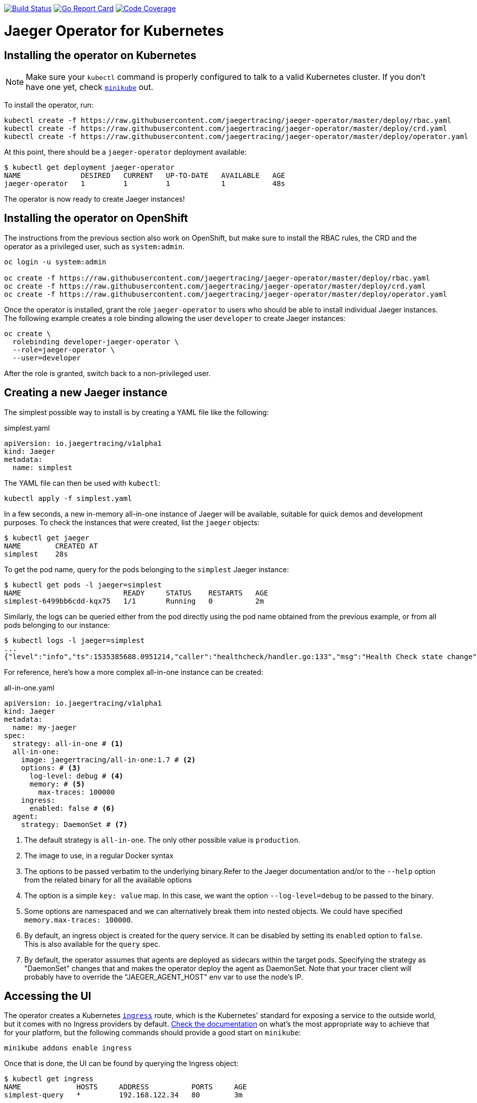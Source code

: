 image:https://travis-ci.org/jaegertracing/jaeger-operator.svg?branch=master["Build Status", link="https://travis-ci.org/jaegertracing/jaeger-operator"]
image:https://goreportcard.com/badge/github.com/jaegertracing/jaeger-operator["Go Report Card", link="https://goreportcard.com/report/github.com/jaegertracing/jaeger-operator"]
image:https://codecov.io/gh/jaegertracing/jaeger-operator/branch/master/graph/badge.svg["Code Coverage", link="https://codecov.io/gh/jaegertracing/jaeger-operator"]

= Jaeger Operator for Kubernetes
:toc:

== Installing the operator on Kubernetes

NOTE: Make sure your `kubectl` command is properly configured to talk to a valid Kubernetes cluster. If you don't have one yet, check link:https://kubernetes.io/docs/tasks/tools/install-minikube/[`minikube`] out.

To install the operator, run:

[source,bash]
----
kubectl create -f https://raw.githubusercontent.com/jaegertracing/jaeger-operator/master/deploy/rbac.yaml
kubectl create -f https://raw.githubusercontent.com/jaegertracing/jaeger-operator/master/deploy/crd.yaml
kubectl create -f https://raw.githubusercontent.com/jaegertracing/jaeger-operator/master/deploy/operator.yaml
----

At this point, there should be a `jaeger-operator` deployment available:

[source,bash]
----
$ kubectl get deployment jaeger-operator
NAME              DESIRED   CURRENT   UP-TO-DATE   AVAILABLE   AGE
jaeger-operator   1         1         1            1           48s
----

The operator is now ready to create Jaeger instances!

== Installing the operator on OpenShift

The instructions from the previous section also work on OpenShift, but make sure to install the RBAC rules, the CRD and the operator as a privileged user, such as `system:admin`. 

[source,bash]
----
oc login -u system:admin

oc create -f https://raw.githubusercontent.com/jaegertracing/jaeger-operator/master/deploy/rbac.yaml
oc create -f https://raw.githubusercontent.com/jaegertracing/jaeger-operator/master/deploy/crd.yaml
oc create -f https://raw.githubusercontent.com/jaegertracing/jaeger-operator/master/deploy/operator.yaml
----

Once the operator is installed, grant the role `jaeger-operator` to users who should be able to install individual Jaeger instances. The following example creates a role binding allowing the user `developer` to create Jaeger instances:

[source,bash]
----
oc create \
  rolebinding developer-jaeger-operator \
  --role=jaeger-operator \
  --user=developer
----

After the role is granted, switch back to a non-privileged user.

== Creating a new Jaeger instance
The simplest possible way to install is by creating a YAML file like the following:

.simplest.yaml
[source,yaml]
----
apiVersion: io.jaegertracing/v1alpha1
kind: Jaeger
metadata:
  name: simplest
----

The YAML file can then be used with `kubectl`:
[source,bash]
----
kubectl apply -f simplest.yaml
----

In a few seconds, a new in-memory all-in-one instance of Jaeger will be available, suitable for quick demos and development purposes. To check the instances that were created, list the `jaeger` objects:

[source,bash]
----
$ kubectl get jaeger
NAME        CREATED AT
simplest    28s
----

To get the pod name, query for the pods belonging to the `simplest` Jaeger  instance:

[source,bash]
----
$ kubectl get pods -l jaeger=simplest
NAME                        READY     STATUS    RESTARTS   AGE
simplest-6499bb6cdd-kqx75   1/1       Running   0          2m
----

Similarly, the logs can be queried either from the pod directly using the pod name obtained from the previous example, or from all pods belonging to our instance:

[source,bash]
----
$ kubectl logs -l jaeger=simplest 
...
{"level":"info","ts":1535385688.0951214,"caller":"healthcheck/handler.go:133","msg":"Health Check state change","status":"ready"}
----

For reference, here's how a more complex all-in-one instance can be created:

.all-in-one.yaml
[source,yaml]
----
apiVersion: io.jaegertracing/v1alpha1
kind: Jaeger
metadata:
  name: my-jaeger
spec:
  strategy: all-in-one # <1>
  all-in-one:
    image: jaegertracing/all-in-one:1.7 # <2>
    options: # <3>
      log-level: debug # <4>
      memory: # <5>
        max-traces: 100000
    ingress:
      enabled: false # <6>
  agent:
    strategy: DaemonSet # <7>
----
<1> The default strategy is `all-in-one`. The only other possible value is `production`.
<2> The image to use, in a regular Docker syntax
<3> The options to be passed verbatim to the underlying binary.Refer to the Jaeger documentation and/or to the `--help` option from the related binary for all the available options
<4> The option is a simple `key: value` map. In this case, we want the option `--log-level=debug` to be passed to the binary.
<5> Some options are namespaced and we can alternatively break them into nested objects. We could have specified `memory.max-traces: 100000`.
<6> By default, an ingress object is created for the query service. It can be disabled by setting its `enabled` option to `false`. This is also available for the `query` spec.
<7> By default, the operator assumes that agents are deployed as sidecars within the target pods. Specifying the strategy as "DaemonSet" changes that and makes the operator deploy the agent as DaemonSet. Note that your tracer client will probably have to override the "JAEGER_AGENT_HOST" env var to use the node's IP.

== Accessing the UI

The operator creates a Kubernetes link:https://kubernetes.io/docs/concepts/services-networking/ingress/[`ingress`] route, which is the Kubernetes' standard for exposing a service to the outside world, but it comes with no Ingress providers by default. link:https://kubernetes.github.io/ingress-nginx/deploy/#verify-installation[Check the documentation] on what's the most appropriate way to achieve that for your platform, but the following commands should provide a good start on `minikube`:

[source,bash]
----
minikube addons enable ingress
----

Once that is done, the UI can be found by querying the Ingress object:

[source,bash]
----
$ kubectl get ingress
NAME             HOSTS     ADDRESS          PORTS     AGE
simplest-query   *         192.168.122.34   80        3m
----

In this example, the Jaeger UI is available at http://192.168.122.34

=== OpenShift

For OpenShift, the preferred approach is to create a `route` object that will expose the UI under a specific address:

[source,bash]
----
oc create route edge --service simplest-query --port 16686
----

Check the hostname/port with the following command:

[source,bash]
----
oc get routes
----

NOTE: make sure to use `https` with the hostname/port you get from the command above, otherwise you'll see a message like: "Application is not available".

== Auto injection of Jaeger Agent sidecars

The operator can also inject Jaeger Agent sidecars in `Deployment` workloads, provided that the deployment has the annotation `inject-jaeger-agent` with a suitable value. The values can be either `"true"` (as string), or the Jaeger instance name, as returned by `kubectl get jaegers`. When `"true"` is used, there should be exactly *one* Jaeger instance for the same namespace as the deployment, otherwise, the operator can't figure out automatically which Jaeger instance to use.

The following snippet shows a simple application that will get a sidecar injected, with the Jaeger Agent pointing to the single Jaeger instance available in the same namespace:

[source,yaml]
----
apiVersion: apps/v1
kind: Deployment
metadata:
  name: myapp
  annotations:
    inject-jaeger-agent: "true" # <1>
spec:
  selector:
    matchLabels:
      app: myapp
  template:
    metadata:
      labels:
        app: myapp
    spec:
      containers:
      - name: myapp
        image: acme/myapp:myversion
----
<1> Either `"true"` (as string) or the Jaeger instance name

== Agent as DaemonSet

By default, the Operator expects the agents to be deployed as sidecars to the target applications. This is convenient for several purposes, like in a multi-tenant scenario or to have better load balancing, but there are scenarios where it's desirable to install the agent as a `DaemonSet`. In that case, specify the Agent's strategy to `DaemonSet`, as follows:

[source,yaml]
----
apiVersion: io.jaegertracing/v1alpha1
kind: Jaeger
metadata:
  name: my-jaeger
spec:
  agent:
    strategy: DaemonSet
----

IMPORTANT: if you attempt to install two Jaeger instances on the same cluster with `DaemonSet` as the strategy, only *one* will end up deploying a `DaemonSet`, as the agent is required to bind to well-known ports on the node. Because of that, the second daemon set will fail to bind to those ports.

Your tracer client will then most likely need to be told where the agent is located. This is usually done by setting the env var `JAEGER_AGENT_HOST` and should be set to the value of the Kubernetes node's IP, like:

[source,yaml]
----
apiVersion: apps/v1
kind: Deployment
metadata:
  name: myapp
spec:
  selector:
    matchLabels:
      app: myapp
  template:
    metadata:
      labels:
        app: myapp
    spec:
      containers:
      - name: myapp
        image: acme/myapp:myversion
        env:
        - name: JAEGER_AGENT_HOST
          valueFrom:
            fieldRef:
              fieldPath: status.hostIP
----

== Schema migration

=== Cassandra

When the storage type is set to Cassandra, the operator will automatically create a batch job that creates the required schema for Jaeger to run. This batch job will block the Jaeger installation, so that it starts only after the schema is successfuly created. The creation of this batch job can be disabled by setting the `enabled` property to `false`:

[source,yaml]
----
apiVersion: io.jaegertracing/v1alpha1
kind: Jaeger
metadata:
  name: cassandra-without-create-schema
spec:
  strategy: all-in-one
  storage:
    type: cassandra
    cassandra-create-schema:
      enabled: false # <1>
----
<1> Defaults to `true`

Further aspects of the batch job can be configured as well. An example with all the possible options is shown below:

[source,yaml]
----
apiVersion: io.jaegertracing/v1alpha1
kind: Jaeger
metadata:
  name: cassandra-with-create-schema
spec:
  strategy: all-in-one # <1>
  storage:
    type: cassandra
    options: # <2>
      cassandra:
        servers: cassandra
        keyspace: jaeger_v1_datacenter3
    cassandra-create-schema: # <3>
      datacenter: "datacenter3"
      mode: "test"
----
<1> The same works for `production`
<2> These options are for the regular Jaeger components, like `collector` and `query`
<3> The options for the `create-schema` job

NOTE: the default create-schema job uses `MODE=prod`, which implies a replication factor of `2`, using `NetworkTopologyStrategy` as the class, effectively meaning that at least 3 nodes are required in the Cassandra cluster. If a `SimpleStrategy` is desired, set the mode to `test`, which then sets the replication factor of `1`. Refer to the link:https://github.com/jaegertracing/jaeger/blob/v1.7.0/plugin/storage/cassandra/schema/create.sh[create-schema script] for more details.

== Removing an instance

To remove an instance, just use the `delete` command with the file used for the instance creation:
[source,bash]
----
kubectl delete -f simplest.yaml
----

Alternatively, you can remove a Jaeger instance by running:
[source,bash]
----
kubectl delete jaeger simplest
----

NOTE: deleting the instance will not remove the data from a permanent storage used with this instance. Data from in-memory instances, however, will be lost.

== Uninstalling the operator

Similar to the installation, just run:

[source,bash]
----
kubectl delete -f deploy/operator.yaml
kubectl delete -f deploy/rbac.yaml
----
